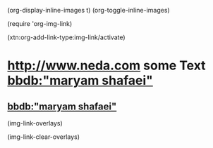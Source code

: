 
(org-display-inline-images t)
(org-toggle-inline-images)

(require 'org-img-link)

(xtn:org-add-link-type:img-link/activate)

* [[img-link:file:/bisos//blee/env/images/signup.jpg][http://www.neda.com]]     some Text   [[img-link:file:/bisos//blee/env/images/signup.jpg][bbdb:"maryam shafaei"]]

** [[img-link:file:/bisos//blee/env/images/signup.jpg][bbdb:"maryam shafaei"]]

(img-link-overlays)

(img-link-clear-overlays)
